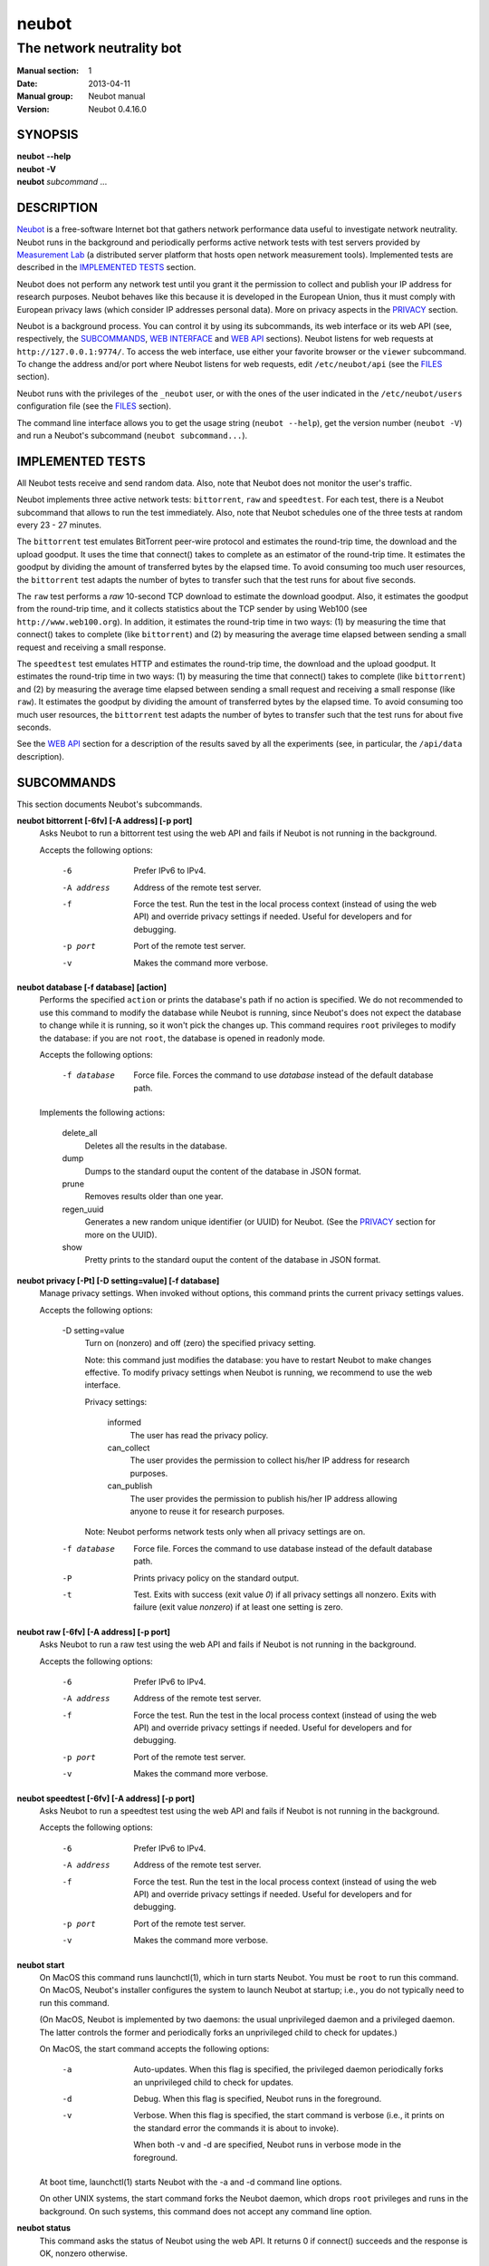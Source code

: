 neubot
^^^^^^

The network neutrality bot
''''''''''''''''''''''''''

..
.. Copyright (c) 2010-2013
..     Nexa Center for Internet & Society, Politecnico di Torino (DAUIN)
..     and Simone Basso <bassosimone@gmail.com>
..
.. This file is part of Neubot <http://www.neubot.org/>.
..
.. Neubot is free software: you can redistribute it and/or modify
.. it under the terms of the GNU General Public License as published by
.. the Free Software Foundation, either version 3 of the License, or
.. (at your option) any later version.
..
.. Neubot is distributed in the hope that it will be useful,
.. but WITHOUT ANY WARRANTY; without even the implied warranty of
.. MERCHANTABILITY or FITNESS FOR A PARTICULAR PURPOSE.  See the
.. GNU General Public License for more details.
..
.. You should have received a copy of the GNU General Public License
.. along with Neubot.  If not, see <http://www.gnu.org/licenses/>.
..

:Manual section: 1
:Date: 2013-04-11
:Manual group: Neubot manual
:Version: Neubot 0.4.16.0

SYNOPSIS
````````

|   **neubot** **--help**
|   **neubot** **-V**
|   **neubot** *subcommand* ...

DESCRIPTION
```````````

`Neubot`_ is a free-software Internet bot that gathers network performance
data useful to investigate network neutrality. Neubot runs in the
background and periodically performs active network tests with test
servers provided by `Measurement Lab`_ (a distributed server platform
that hosts open network measurement tools). Implemented tests are
described in the `IMPLEMENTED TESTS`_ section.

.. _`Neubot`: http://neubot.org/
.. _`Measurement Lab`: http://measurementlab.net/

Neubot does not perform any network test until you grant it the
permission to collect and publish your IP address for research
purposes. Neubot behaves like this because it is developed in the
European Union, thus it must comply with European privacy laws
(which consider IP addresses personal data). More on privacy
aspects in the PRIVACY_ section.

Neubot is a background process. You can control it by using its
subcommands, its web interface or its web API (see, respectively,
the SUBCOMMANDS_, `WEB INTERFACE`_ and `WEB API`_ sections). Neubot
listens for web requests at ``http://127.0.0.1:9774/``. To access
the web interface, use either your favorite browser or the ``viewer``
subcommand. To change the address and/or port where Neubot listens
for web requests, edit ``/etc/neubot/api`` (see the `FILES`_
section).

Neubot runs with the privileges of the ``_neubot`` user,
or with the ones of the user indicated in the ``/etc/neubot/users``
configuration file (see the `FILES`_ section).

The command line interface allows you to get the usage string
(``neubot --help``), get the version number (``neubot -V``) and
run a Neubot's subcommand (``neubot subcommand...``).

IMPLEMENTED TESTS
`````````````````

All Neubot tests receive and send random data. Also, note that Neubot does
not monitor the user's traffic.

Neubot implements three active network tests: ``bittorrent``, ``raw`` and
``speedtest``. For each test, there is a Neubot subcommand that allows
to run the test immediately. Also, note that Neubot schedules one of the
three tests at random every 23 - 27 minutes.

The ``bittorrent`` test emulates BitTorrent peer-wire protocol and
estimates the round-trip time, the download and the upload goodput.
It uses the time that connect() takes to complete as an estimator of
the round-trip time. It estimates the goodput by dividing the amount of
transferred bytes by the elapsed time. To avoid consuming too much
user resources, the ``bittorrent`` test adapts the number of bytes to
transfer such that the test runs for about five seconds.

The ``raw`` test performs a `raw` 10-second TCP download to estimate
the download goodput. Also, it estimates the goodput from the
round-trip time, and it collects statistics about the TCP sender
by using Web100 (see ``http://www.web100.org``). In addition, it
estimates the round-trip time in two ways: (1) by measuring the
time that connect() takes to complete (like ``bittorrent``) and (2)
by measuring the average time elapsed between sending a small request
and receiving a small response.

The ``speedtest`` test emulates HTTP and estimates the round-trip
time, the download and the upload goodput. It estimates the round-trip
time in two ways: (1) by measuring the time that connect() takes
to complete (like ``bittorrent``) and (2) by measuring the average
time elapsed between sending a small request and receiving a small
response (like ``raw``). It estimates the goodput by dividing the
amount of transferred bytes by the elapsed time. To avoid consuming
too much user resources, the ``bittorrent`` test adapts the number
of bytes to transfer such that the test runs for about five seconds.

See the `WEB API`_ section for a description of the results saved
by all the experiments (see, in particular, the ``/api/data``
description).

SUBCOMMANDS
```````````

This section documents Neubot's subcommands.

**neubot bittorrent [-6fv] [-A address] [-p port]**
  Asks Neubot to run a bittorrent test using the web API and fails
  if Neubot is not running in the background.

  Accepts the following options:

    -6
      Prefer IPv6 to IPv4.

    -A address
      Address of the remote test server.

    -f
      Force the test. Run the test in the local process context
      (instead of using the web API) and override privacy
      settings if needed. Useful for developers and for debugging.

    -p port
      Port of the remote test server.

    -v
      Makes the command more verbose.

**neubot database [-f database] [action]**
  Performs the specified ``action`` or prints the database's path
  if no action is specified.  We do not recommended to use this
  command to modify the database while Neubot is running, since
  Neubot's does not expect the database to change while it is
  running, so it won't pick the changes up. This command requires
  ``root`` privileges to modify the database: if you are not
  ``root``, the database is opened in readonly mode.

  Accepts the following options:

    -f database
      Force file. Forces the command to use *database* instead of the default
      database path.

  Implements the following actions:

    delete_all
      Deletes all the results in the database.

    dump
      Dumps to the standard ouput the content of the database in JSON format.

    prune
      Removes results older than one year.

    regen_uuid
      Generates a new random unique identifier (or UUID) for Neubot. (See
      the `PRIVACY`_ section for more on the UUID).

    show
      Pretty prints to the standard ouput the content of the database
      in JSON format.

**neubot privacy [-Pt] [-D setting=value] [-f database]**
  Manage privacy settings. When invoked without
  options, this command prints the current privacy
  settings values.

  Accepts the following options:

    -D setting=value
      Turn on (nonzero) and off (zero) the specified privacy
      setting.

      Note: this command just modifies the database: you have to
      restart Neubot to make changes effective. To modify privacy
      settings when Neubot is running, we recommend to use the
      web interface.

      Privacy settings:

        informed
          The user has read the privacy policy.

        can_collect
          The user provides the permission to collect his/her IP
          address for research purposes.

        can_publish
          The user provides the permission to publish his/her IP
          address allowing anyone to reuse it for research purposes.

      Note: Neubot performs network tests only when all privacy
      settings are on.

    -f database
      Force file. Forces the command to use database instead of the
      default database path.

    -P
      Prints privacy policy on the standard output.

    -t
      Test.  Exits with success (exit value *0*) if all privacy
      settings all nonzero.  Exits with failure (exit value
      *nonzero*) if at least one setting is zero.

**neubot raw [-6fv] [-A address] [-p port]**
  Asks Neubot to run a raw test using the web API and fails if
  Neubot is not running in the background.

  Accepts the following options:

    -6
      Prefer IPv6 to IPv4.

    -A address
      Address of the remote test server.

    -f
      Force the test. Run the test in the local process context
      (instead of using the web API) and override privacy
      settings if needed. Useful for developers and for debugging.

    -p port
      Port of the remote test server.

    -v
      Makes the command more verbose.

**neubot speedtest [-6fv] [-A address] [-p port]**
  Asks Neubot to run a speedtest test using the web API and fails
  if Neubot is not running in the background.

  Accepts the following options:

    -6
      Prefer IPv6 to IPv4.

    -A address
      Address of the remote test server.

    -f
      Force the test. Run the test in the local process context
      (instead of using the web API) and override privacy
      settings if needed. Useful for developers and for debugging.

    -p port
      Port of the remote test server.

    -v
      Makes the command more verbose.

**neubot start**
  On MacOS this command runs launchctl(1), which in turn starts
  Neubot. You must be ``root`` to run this command.  On MacOS, Neubot's
  installer configures the system to launch Neubot at startup; i.e.,
  you do not typically need to run this command.

  (On MacOS, Neubot is implemented by two daemons: the usual unprivileged
  daemon and a privileged daemon. The latter controls the former and
  periodically forks an unprivileged child to check for updates.)

  On MacOS, the start command accepts the following options:

    -a
      Auto-updates. When this flag is specified, the privileged
      daemon periodically forks an unprivileged child to check
      for updates.

    -d
      Debug. When this flag is specified, Neubot runs in
      the foreground.

    -v
      Verbose. When this flag is specified, the start command
      is verbose (i.e., it prints on the standard error
      the commands it is about to invoke).

      When both -v and -d are specified, Neubot runs in verbose mode
      in the foreground.

  At boot time, launchctl(1) starts Neubot with the -a and -d
  command line options.

  On other UNIX systems, the start command forks the Neubot daemon,
  which drops ``root`` privileges and runs in the background.  On such
  systems, this command does not accept any command line option.

**neubot status**
  This command asks the status of Neubot using the web API.  It
  returns 0 if connect() succeeds and the response is OK, nonzero
  otherwise.

  On MacOS this command accepts the ``-v`` option, which makes it
  more verbose. On other UNIX systems, it does not accept any
  command line option.

**neubot stop**
  On MacOS, this command runs launchctl(1), which in turn stops
  Neubot. You must be ``root`` to run this command. On MacOS, this
  command accepts the ``-v`` option, which makes it more verbose.

  On other UNIX systems, this command uses the web
  API to request Neubot to exit.

**neubot viewer**
  This command shows the web interface by embedding a web
  rendering engine into a window manager's window. Currently,
  the only implemented ``viewer`` is based on ``python-webkit``
  and ``pygtk``.

FILES
`````

Assuming that Neubot is installed at ``/usr/local``, this is the
list of the files installed.

**/etc/neubot/api**
  Configuration file that indicates the endpoint where Neubot should
  listen for web API requests. Example (which also shows the syntax
  and indicates the default values)::

    #
    # /etc/neubot/api - controls address, port where Neubot listens
    # for incoming web API requests.
    #
    address 127.0.0.1  # Address where the listen
    port 9774          # Port where to listen
 

**/etc/neubot/users**
  Configuration file that indicates the unprivileged user names
  that Neubot should use. Example (which also shows the syntax
  and indicates the default values)::

    #
    # /etc/neubot/users - controls the unprivileged user names used
    # by Neubot to perform various tasks.
    #
    update_user _neubot_update  # For auto-updates (MacOS-only)
    unpriv_user _neubot         # For network tests

**/usr/local/bin/neubot**
  The Neubot executable script.

**/usr/local/share/neubot/**
  Location where Neubot Python modules are installed.

**/usr/local/share/neubot/www/**
  Location where the web interface files are installed. The web interface
  is described in the `WEB INTERFACE`_ section.

**/var/lib/neubot/database.sqlite3**
  System-wide results database for Linux systems, created when
  Neubot starts for the first time.

**/var/neubot/database.sqlite3**
  System-wide results database for non-Linux systems,
  created when Neubot starts for the first time.

EXAMPLES
````````

In this section we represent the unprivileged user prompt with ``$``
and the ``root`` user prompt with ``#``.

Run on-demand bittorrent test::

    $ neubot bittorrent

Run on-demand raw test::

    $ neubot raw

Run on-demand speedtest test::

    $ neubot speedtest

Start Neubot::

    # neubot start

Stop Neubot::

    # neubot stop  # MacOS
    $ neubot stop  # other UNIX

Run Neubot in the foreground with verbose logging::

    # neubot start -dv                       # MacOS
    $ neubot agent -v -D agent.daemonize=no  # other UNIX

Export Neubot results to JSON::

    # neubot database dump > output.json

Run Neubot ``command`` from the sources directory::

    $ ./bin/neubot command

WEB INTERFACE
`````````````

Neubot web interface uses server side includes (on the server side)
and javascript (and the client side).  On the Javascript side, Neubot
uses jQuery and jqPlot.

Here we provide a brief description of the core files of the web
interface:

**css/**
  Directory that contains CSS files.

**favicon.ico**
  Neubot's favicon.

**footer.html**
  Common footer for all web pages.

**header.html**
  Common header for all web pages.

**img/**
  Directory that contains images.

**js/**
  Directory that contains javascript files. In addition to jQuery and
  jqPlot, it contains the following scripts:

  **js/contrib.js**
    Helper functions from many authors.

  **js/i18n.js**
    Implementation of web user interface internationalization (aka i18n).

  **js/index.js**
    Contains functions to retrieve and process the state of Neubot.

  **js/log.js**
    Contains code to retrieve and process Neubot logs.

  **js/privacy.js**
    Contains code to query and modify privacy settings.

  **js/results.js**
    Contains code to process Neubot results, as well as code to display
    them as plots and tables. 

  **js/settings.js**
    Contains code to retrieve and modify Neubot settings.

  **js/state.js**
    Helper code for retrieving and processing Neubot state.

  **js/update.js**
    Minimal script included by updater.html. It just sets the active
    tab in the web interface.

  **js/utils.js**
    Miscellaneous helper functions.

**lang/**
  Directory that contains one javascript file for each translation of
  the web interface. Each of these javascripts contains a dictionary, named
  ``LANG``, that maps a string (or a key representing a string) to its
  translation.

  In javascript, you mark strings for translation by wrapping them
  with ``i18n.get()`` calls. For example, to indicate that the string
  "Disable automatic tests" should be translated, you should write::

    ...
    i18n.get("Disable automatic tests");

  In HTML code, you mark the content of an HTML tag for translation by adding
  the tag to the ``i18n`` class. Differently from javascript, we don't map
  the content of an HTML tag to its translation; instead, we map a key that
  represents the HTML tag content to its translation. The key is another HTML
  class, which must start with ``i18n_``, as in the following example::

    ...
    <p class="i18n i18n_foobar">Neubot web interface</p>

  To translate the two examples above in, for example, Italian you
  edit the ``www/lang/it.css`` file and add::

    var LANG = {
        ...
        "Disable automatic tests": "Disabilita test automatici",
        "i18n_foobar": "Interfaccia web di Neubot",
        ...
    };

**log.html**
  Shows Neubot logs.

**not_running.html**
  Page displayed when Neubot is not running.

**privacy.html**
  Shows (and allows to modify) privacy settings.

**results.html**
  The results page, dynamically filled by javascript using Neubot web
  API. It allows you to see the results of recent experiments, both
  in form of plots and tables. 

**settings.html**
  Shows (and allows to modify) Neubot settings.

**test/**
  Directory that contains a ``foo.html`` and a ``foo.json`` file for
  each test ``foo``. The list of available tests in ``results.html`` is
  automatically generated from the files in this directory.

  **test/foo.html**
    Description of the ``foo`` test. It is included into the
    ``results.html`` page when the test is selected.

  **test/foo.json**
    Description of the plots and tables included into ``results.html``
    when test ``foo`` is selected. The format of the JSON is documented
    into the `WEB API`_ section (see ``/api/results`` description).

  **test/foo.json.local**
    When ``foo.json.local`` exists, Neubot will use it (instead of
    ``foo.json``) to prepare plots and tables in ``results.html``.
    Allows the user to heavily customize the results page for test
    ``foo``.

**update.html**
  Page displayed on Windows when Neubot needs to be manually
  updated. Now that automatic updates are implemented, it
  should never pop up.

WEB API
```````

To access Neubot API, send HTTP requests to the address and port
where Neubot is listening (which is 127.0.0.1:9774 by default, and
which can be changed by editing ``/etc/neubot/api``).

Here is a detailed description of each API.

**/api**
  This API is an alias for ``/api/``.

**/api/**
  This API responds to ``GET``, ``POST`` with a JSON encoding a list
  of strings. Each string is the path of one available API.

  Example output::

    [
     "/api",
     "/api/",
     "/api/results",
     "/api/config",
     "/api/debug",
     "/api/exit",
     "/api/index",
     "/api/log",
     "/api/runner",
     "/api/state",
     "/api/version"
   ]

**/api/config**
  This API allows to get (``GET``) and set (``POST``) the configuration
  variables that modify the behavior of Neubot.

  The configuration object is a dictionary. ``GET`` returns a dictionary,
  encoded using JSON, that contains the whole configuration object. ``POST``
  sends an url-encoded string, which typically contains the variables you
  want to change only.

  The API accepts the following query-string options:

  **debug=integer**
    When nonzero, the API returns a pretty-printed JSON. Otherwise, the
    JSON is serialized on a single line.

  **labels=integer**
    When nonzero, returns the description of the variables instead of their
    values.

  Example::

    {
     "enabled": 1,
     "negotiate.max_thresh": 64,
     "negotiate.min_thresh": 32,
     "negotiate.parallelism": 7,
     "privacy.can_collect": 1,
     "privacy.can_publish": 1,
     "privacy.can_informed": 1,
     ...
     "uuid": "0964312e-f451-4579-9984-3954dcfdeb42",
     "version": "4.2",
     "www.lang": "default"
    }

  We have not standardized variable names yet. Therefore, we don't provide
  here a list of variable names, types and default values.

**/api/debug**
  This API allows you to ``GET`` information about Neubot internals, which
  is typically useful for debugging purposes. As such, the consistency
  of the output format is not guaranteed.

  Example::

    {'WWW': '/usr/share/neubot/www',
     'notifier': {'_subscribers': {},
               '_timestamps': {'statechange': 1336727245277393,
                               'testdone': 1336727245277246}},
     'queue_history': [],
     'typestats': {'ABCMeta': 26,
                   'BackendNeubot': 1,
                   'BackendProxy': 1,
                   ...
                  }}

**/api/data?test=string**
  This API allows you to retrieve the data collected during Neubot tests
  via the ``GET`` method. As we have a single API for all tests, you
  must provide the test name using the query string.

  This API returns a JSON that serializes a list of dictionaries, in which
  each dictionary is the data collected during a test.

  The API accepts the following query-string parameters:

  **test=string**
    This parameter is mandatory and specifies the test whose data you
    want to retrieve.

  **since=integer**
    Returns only the data collected after the specified time (indicated
    as the number of seconds elapsed since the midnight of January, 1st 1970).

  **until=integer**
    Returns only the data collected before the specified time (indicated
    as the number of seconds elapsed since midnight of January, 1st 1970).

  **debug=integer**
    When nonzero, the API returns a pretty-printed JSON. Otherwise, the
    JSON is serialized on a single line.

  We represent the data collected by the ``bittorrent`` test with a
  dictionary that contains the following fields:

    **connect_time (float)**
      RTT estimated by measuring the time that connect() takes
      to complete, measured in seconds.

    **download_speed (float)**
      Download speed measured by dividing the number of received bytes over
      the elapsed download time, measured in bytes over seconds.

    **internal_address (string)**
      Neubot's IP address, as seen by Neubot. It is typically either
      an IPv4 or an IPv6 address.

    **neubot_version (string)**
      Neubot version number, encoded as a floating point number and
      printed into a string. Given a version number in the format
      ``<major>.<minor>.<patch>.<revision>``, the encoding is as follows::

        <major> + 1e-03 * <minor> + 1e-06 * <patch>
                + 1e-09 * <revision>

      For example, the ``0.4.15.3`` version number
      is encoded as ``0.004015003``.

    **platform (string)**
      The operating system platform, e.g. ``linux2``, ``win32``.

    **privacy_can_collect (integer)**
      The value of the ``can_collect`` privacy setting.

    **privacy_can_publish (integer)**
      The value of the ``can_publish`` privacy setting.

    **privacy_informed (integer)**
      The value of the ``informed`` privacy setting.

    **real_address (string)**
      Neubot's IP address, as seen by the server. It is typically either
      an IPv4 or an IPv6 address.

    **remote_address (string)**
      The server's IP address. It is typically either an IPv4 or an
      IPv6 address.

    **timestamp (integer)**
      Time when the test was performed, expressed as number of seconds
      elapsed since midnight of January, 1st 1970.

    **upload_speed (float)**
      Upload speed measured by dividing the number of sent bytes over the
      elapsed upload time, measured in bytes over seconds.

    **uuid (string)**
      Random unique identifier of the Neubot instance, useful to perform
      time series analysis.

  Example::

   [
    {
     "connect_time": 0.003387928009033203, 
     "download_speed": 4242563.145733707, 
     "internal_address": "130.192.91.231", 
     "neubot_version": "0.004015007", 
     "platform": "linux2", 
     "privacy_can_collect": 1, 
     "privacy_can_publish": 1, 
     "privacy_informed": 1, 
     "real_address": "130.192.91.231", 
     "remote_address": "194.116.85.224", 
     "test_version": 1, 
     "timestamp": 1366045628, 
     "upload_speed": 4231443.875881268, 
     "uuid": "7528d674-25f0-4ac4-aff6-46f446034d81"
    }, 
    ...

  We represent the data collected by the ``raw`` test with a
  dictionary that contains the following fields:

    **connect_time (float)**
      RTT estimated by measuring the time that connect() takes
      to complete, measured in seconds.

    **download_speed (float)**
      Download speed measured by dividing the number of received bytes over
      the elapsed download time, measured in bytes over seconds.

    **json_data (string)**
      This string contains the serialization of a JSON object, which
      contains all the data collected during the test.

      Note: on the server side, the ``raw`` test only saves the data
      contained inside ``json_data``. On client side, we wrap such
      data with a dictionary that has the same field names of the
      ``bittorrent`` and ``speedtest`` test, because that simplifies
      its processing in ``js/results.js``.

      The data encoded into this field is the data that is actually saved
      on server side. Historically, we wrapped this data into a dictionary
      that has fields with names similar to the ``bittorrent`` and
      ``speedtest`` ones, because ``js/results.js`` expected fields with
      fixed names.

    **internal_address (string)**
      Neubot's IP address, as seen by Neubot. It is typically either
      an IPv4 or an IPv6 address.

    **latency (float)**
      RTT estimated by measuring the average time elapsed between sending
      a small request and receiving a small response, measured in seconds.

    **neubot_version (float)**
      Neubot version number, encoded as a floating point number and printed
      into a string. Given a version number in the format
      ``<major>.<minor>.<patch>.<revision>``, the encoding is as follows::

        <major> + 1e-03 * <minor> + 1e-06 * <patch>
                + 1e-09 * <revision>

      For example, the ``0.4.15.3`` version number
      is encoded as ``0.004015003``.

    **platform (string)**
      The operating system platform, e.g. ``linux2``, ``win32``.

    **real_address (string)**
      Neubot's IP address, as seen by the server. It is typically either
      an IPv4 or an IPv6 address.

    **remote_address (string)**
      The server's IP address. It is typically either an IPv4 or an
      IPv6 address.

    **timestamp (integer)**
      Time when the test was performed, expressed as number of seconds
      elapsed since midnight of January, 1st 1970.

    **uuid (string)**
      Random unique identifier of the Neubot instance, useful to perform
      time series analysis.

  Example::

   [
    {
     "connect_time": 0.2981860637664795, 
     "download_speed": 3607.120929707688, 
     "internal_address": "130.192.91.231", 
     "json_data": "...", 
     "latency": 0.29875500202178956, 
     "neubot_version": "0.004015007", 
     "platform": "linux2", 
     "real_address": "130.192.91.231", 
     "remote_address": "203.178.130.237", 
     "timestamp": 1365071100, 
     "uuid": "7528d674-25f0-4ac4-aff6-46f446034d81"
    },
    ...

  Once unserialized, the JSON object saved into the ``json_data`` field
  of the ``raw`` dictionary (henceforth, 'outer dictionary') is a
  dictionary that contains the following fields:

    **al_capacity (float)**
      Median bottleneck capacity computed at application level. We are
      still doing research to assess the reliability of this field.

    **al_mss (float)**
      MSS according to the application level (information gathered
      using setsockopt(2)).

    **al_rexmits (list)**
      Likely retransmission events computed at application level. We are
      still doing research to assess the reliability of this field.

    **alrtt_list (list of floats)**
      List of RTT samples estimated by measuring the average time elapsed
      between sending a small request and receiving a small response,
      measured in seconds.

    **alrtt_avg (float)**
      Same as ``latency`` in the outer dictionary.

    **connect_time (float)**
      Same as ``connect_time`` in the outer dictionary.

    **goodput (float)**
      Same as ``download_speed`` in the outer dictionary.

    **goodput_snap (list of dictionaries)**
      List that contains a dictionary, which is updated roughly every
      second during the download, and which contains the following fields:

      **ticks (float)**
        Time when the current dictionary was saved, expressed as number
        of seconds since midnight of January, 1st 1970.

      **bytesdiff (integer)**
        Number of bytes received since stats were previously saved.

      **timediff (float)**
        Number of seconds elapsed since stats were previously saved.

      **utimediff (float)**
        Difference between current ``tms_utime`` field of the ``tms``
        struct modified by ``times(3)`` and the previous value of
        the same field.

      **stimediff (float)**
        Difference between current ``tms_stime`` field of the ``tms``
        struct modified by ``times(3)`` and the previous value of
        the same field.

    **myname (string)**
      Neubot's address (according to the server). This is same as
      ``real_address`` in the outer dictionary.

    **peername (string)**
      Servers's address. This is same as ``server_address`` in the outer
      dictionary.

    **platform (string)**
      Same as ``platform`` in the outer dictionary.

    **uuid (string)**
      Same as ``uuid`` in the outer dictionary.

    **version (string)**
      Same as ``neubot_version`` in the outer dictionary.

  Example::

   [
    {
     "client": {
      "al_mss": 1448, 
      "uuid": "7528d674-25f0-4ac4-aff6-46f446034d81", 
      "goodput": {
       "bytesdiff": 128200, 
       "timediff": 35.540810108184814, 
       "ticks": 1365071098.203412
      }, 
      "al_rexmits": [], 
      "connect_time": 0.2981860637664795, 
      "alrtt_list": [
       0.31011295318603516, 
       0.30966901779174805, 
       0.29677391052246094, 
       0.2957899570465088, 
       0.29570794105529785, 
       0.2956199645996094, 
       0.29558706283569336, 
       0.2956211566925049, 
       0.2958400249481201, 
       0.296828031539917
      ], 
      "myname": "130.192.91.231", 
      "peername": "203.178.130.237", 
      "platform": "linux2", 
      "version": "0.004015007", 
      "al_capacity": 10982553.692585895, 
      "alrtt_avg": 0.29875500202178956, 
      "goodput_snap": [
       {
        "bytesdiff": 24616, 
        "timediff": 1.0001380443572998, 
        "ticks": 1365071063.66274, 
        "stimediff": 0.0, 
        "utimediff": 0.0
       }, 
       ...
      ]
     }, 
     "server": {
      "timestamp": 1365070933, 
      "myname": "203.178.130.237", 
      "peername": "130.192.91.231", 
      "platform": "linux2", 
      "version": "0.004015007", 
      "goodput": {
       "bytesdiff": 131092, 
       "timediff": 34.94503116607666, 
       "ticks": 1365070933.95337
      }, 
      "goodput_snap": [
       {
        "bytesdiff": 31856, 
        "timediff": 1.0005459785461426, 
        "ticks": 1365070900.008885, 
        "stimediff": 0.0, 
        "utimediff": 0.0
       }, 
       ...
      ], 
      "web100_snap": []
     }
    }

  We represent the data collected by the ``speedtest`` test with a
  dictionary that contains the following fields:

    **connect_time (float)**
      RTT estimated by measuring the time that connect() takes
      to complete, measured in seconds.

    **download_speed (float)**
      Download speed measured by dividing the number of received bytes over
      the elapsed download time, measured in bytes over seconds.

    **internal_address (string)**
      Neubot's IP address, as seen by Neubot. It is typically either
      an IPv4 or an IPv6 address.

    **latency (float)**
      RTT estimated by measuring the average time elapsed between sending
      a small request and receiving a small response, measured in seconds.

    **neubot_version (string)**
      Neubot version number, encoded as a floating point number and printed
      into a string. Given a version number in the format
      ``<major>.<minor>.<patch>.<revision>``, the encoding is as follows::

        <major> + 1e-03 * <minor> + 1e-06 * <patch>
                + 1e-09 * <revision>

      For example, the ``0.4.15.3`` version number
      is encoded as ``0.004015003``.

    **platform (string)**
      The operating system platform, e.g. ``linux2``, ``win32``.

    **privacy_can_collect (integer)**
      The value of the ``can_collect`` privacy setting.

    **privacy_can_publish (integer)**
      The value of the ``can_publish`` privacy setting.

    **privacy_informed (integer)**
      The value of the ``informed`` privacy setting.

    **real_address (string)**
      Neubot's IP address, as seen by the server. It is typically either
      an IPv4 or an IPv6 address.

    **remote_address (string)**
      The server's IP address. It is typically either an IPv4 or an
      IPv6 address.

    **timestamp (integer)**
      Time when the test was performed, expressed as number of seconds
      elapsed since midnight of January, 1st 1970.

    **upload_speed (float)**
      Upload speed measured by dividing the number of sent bytes over the
      elapsed upload time, measured in bytes over seconds.

    **uuid (string)**
      Random unique identifier of the Neubot instance, useful to perform
      time series analysis.

  Example::

   [
    {
     "connect_time": 0.0017991065979003906, 
     "download_speed": 11626941.501993284, 
     "internal_address": "130.192.91.231", 
     "latency": 0.003973397341641513, 
     "neubot_version": "0.004015007", 
     "platform": "linux2", 
     "privacy_can_collect": 1, 
     "privacy_can_publish": 1, 
     "privacy_informed": 1, 
     "real_address": "130.192.91.231", 
     "remote_address": "194.116.85.237", 
     "test_version": 1, 
     "timestamp": 1365074302, 
     "upload_speed": 10974865.674026133, 
     "uuid": "7528d674-25f0-4ac4-aff6-46f446034d81"
    }, 
    ...

PRIVACY
```````

.. :Version: 2.0.3

The Neubot project is a research effort that aims to study the quality
and neutrality of ordinary users' Internet connections, to rebalance the
information asymmetry between them and Service Providers.  The Neubot
software (i) *measures* the quality and neutrality of your Internet
connection.  The raw measurement results are (ii) *collected* on the
measurement servers for research purposes and (iii) *published*, to allow
other individuals and institutions to reuse them for research purposes.

To *measure* the quality and neutrality of your Internet connection,
the Neubot software does not monitor or analyze your Internet traffic.
It just uses a fraction of your connection capacity to perform background
transmission tests, sending and/or receiving random data.  The results
contain the measured performance metrics, such as the download speed,
or the latency, as well as your computer load, as a percentage, and
*your Internet address*.

The Internet address is paramount because it allows to *infer your Internet
Service Provider* and to have a rough idea of *your location*, allowing to
put the results in context.  The Neubot project needs to *collect* it
to study the data and wants to *publish* it to enable other individuals
and institutions to carry alternative studies and/or peer-review its
measurements and data analysis methodology.  This is coherent with the
policy of the distributed server platform that empowers the Neubot
project, Measurement Lab (M-Lab), which requires all results to be
released as open data [1]_.

You are reading this privacy policy because Neubot is developed in the
European Union, where there is consensus that Internet addresses are
*personal data*.  This means that the Neubot project cannot store, process
or publish your address without your prior *informed consent*, under the
provisions of the "Codice in materia di protezione dei dati personali"
(Decree 196/03) [2]_.  In accordance with the law, data controller is the
NEXA Center for Internet & Society [3]_, represented by its co-director Juan
Carlos De Martin.

Via its web interface [4]_, the Neubot software asks you (a) to explicitly
assert that you are *informed*, i.e. that you have read the privacy
policy, (b) to give it the permission to *collect* and (c) *publish* your
IP address.  If you do not assert (a) and you don't give the permission
to do (b) and (c), Neubot cannot run tests because, if it did, it would
violate privacy laws and/or Measurement Lab policy.

The data controller guarantees you the rights as per Art. 7 of the
above-mentioned Decree 196/03.  Basically, you have total control over
you personal data, and you can, for example, inquire Neubot to remove
your Internet address from its data sets.  To exercise your rights, please
write to <privacy@neubot.org> or to "NEXA Center for Internet & Society,
Dipartimento di Automatica e Infomatica, Politecnico di Torino, Corso Duca
degli Abruzzi 24, 10129 Turin, ITALY."

.. [1] http://www.measurementlab.net/about
.. [2] http://www.garanteprivacy.it/garante/doc.jsp?ID=1311248
.. [3] http://nexa.polito.it/
.. [4] http://127.0.0.1:9774/privacy.html

AUTHOR
``````

Neubot authors are::

  Simone Basso                  <bassosimone@gmail.com>
  Antonio Servetti              <antonio.servetti@polito.it>

The following people have contributed patches to the project::

  Alessio Palmero Aprosio	<alessio@apnetwork.it>
  Roberto D'Auria		<everlastingfire@autistici.org>
  Marco Scopesi			<marco.scopesi@gmail.com>

The following people have helped with internationalization::

  Claudio Artusio               <claudioartusio@gmail.com>

COPYRIGHT
`````````

Neubot as a collection is::

  Copyright (c) 2010-2013 Nexa Center for Internet & Society,
      Politecnico di Torino (DAUIN)
 
  Neubot is free software: you can redistribute it and/or
  modify it under the terms of the GNU General Public License
  as published by the Free Software Foundation, either version
  3 of the License, or (at your option) any later version.

SEE ALSO
````````

- http://www.neubot.org/
- http://github.com/neubot/neubot
- http://twitter.com/neubot
